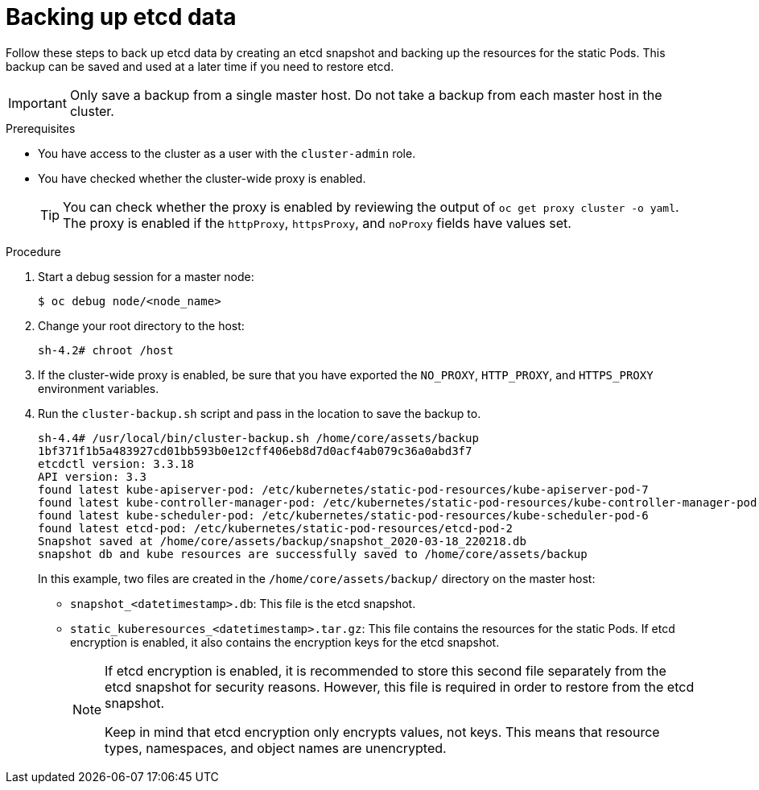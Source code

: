// Module included in the following assemblies:
//
// * disaster_recovery/backing-up-etcd.adoc

[id="backing-up-etcd-data_{context}"]
= Backing up etcd data

Follow these steps to back up etcd data by creating an etcd snapshot and backing up the resources for the static Pods. This backup can be saved and used at a later time if you need to restore etcd.

[IMPORTANT]
====
Only save a backup from a single master host. Do not take a backup from each master host in the cluster.
====

.Prerequisites

* You have access to the cluster as a user with the `cluster-admin` role.
* You have checked whether the cluster-wide proxy is enabled.
+
[TIP]
====
You can check whether the proxy is enabled by reviewing the output of `oc get proxy cluster -o yaml`. The proxy is enabled if the `httpProxy`, `httpsProxy`, and `noProxy` fields have values set.
====

.Procedure

. Start a debug session for a master node:
+
[source,terminal]
----
$ oc debug node/<node_name>
----

. Change your root directory to the host:
+
[source,terminal]
----
sh-4.2# chroot /host
----

. If the cluster-wide proxy is enabled, be sure that you have exported the `NO_PROXY`, `HTTP_PROXY`, and `HTTPS_PROXY` environment variables.

. Run the `cluster-backup.sh` script and pass in the location to save the backup to.
+
----
sh-4.4# /usr/local/bin/cluster-backup.sh /home/core/assets/backup
1bf371f1b5a483927cd01bb593b0e12cff406eb8d7d0acf4ab079c36a0abd3f7
etcdctl version: 3.3.18
API version: 3.3
found latest kube-apiserver-pod: /etc/kubernetes/static-pod-resources/kube-apiserver-pod-7
found latest kube-controller-manager-pod: /etc/kubernetes/static-pod-resources/kube-controller-manager-pod-8
found latest kube-scheduler-pod: /etc/kubernetes/static-pod-resources/kube-scheduler-pod-6
found latest etcd-pod: /etc/kubernetes/static-pod-resources/etcd-pod-2
Snapshot saved at /home/core/assets/backup/snapshot_2020-03-18_220218.db
snapshot db and kube resources are successfully saved to /home/core/assets/backup
----
+
In this example, two files are created in the `/home/core/assets/backup/` directory on the master host:

* `snapshot_<datetimestamp>.db`: This file is the etcd snapshot.
* `static_kuberesources_<datetimestamp>.tar.gz`: This file contains the resources for the static Pods. If etcd encryption is enabled, it also contains the encryption keys for the etcd snapshot.
+
[NOTE]
====
If etcd encryption is enabled, it is recommended to store this second file separately from the etcd snapshot for security reasons. However, this file is required in order to restore from the etcd snapshot.

Keep in mind that etcd encryption only encrypts values, not keys. This means that resource types, namespaces, and object names are unencrypted.
====
